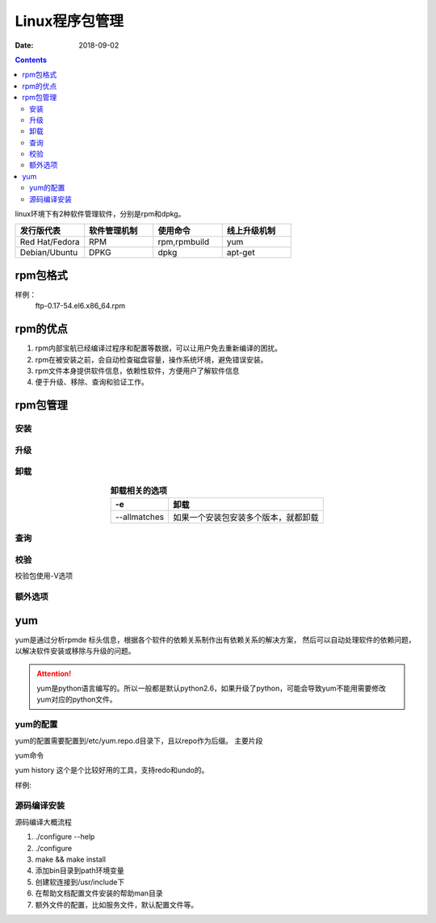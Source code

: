 
==============================================
Linux程序包管理
==============================================


:Date: 2018-09-02

.. contents::

linux环境下有2种软件管理软件，分别是rpm和dpkg。 

.. csv-table:: 
   :header: "发行版代表","软件管理机制","使用命令","线上升级机制"
   :widths: 30,30,30,30

   "Red Hat/Fedora","RPM","rpm,rpmbuild","yum"
   "Debian/Ubuntu","DPKG","dpkg","apt-get"

rpm包格式
==============================================

样例：
    ftp-0.17-54.el6.x86_64.rpm

.. table::  **样例详解**
    :align: center

    ==========  ============================================================
    ftp             软件名称
    ==========  ============================================================
    0.17            软件版本
    ==========  ============================================================
    54              编译次数
    ==========  ============================================================
    el6             红帽企业6
    ==========  ============================================================
    x86_64          适合的硬件平台，有i386,i586,i686,x_86_6,noarch
    ==========  ============================================================
    .rpm            rpm的扩展名
    ==========  ============================================================

rpm的优点
==============================================

1. rpm内部宝航已经编译过程序和配置等数据，可以让用户免去重新编译的困扰。
#. rpm在被安装之前，会自动检查磁盘容量，操作系统环境，避免错误安装。
#. rpm文件本身提供软件信息，依赖性软件，方便用户了解软件信息
#. 便于升级、移除、查询和验证工作。

rpm包管理
==============================================

安装
--------------------------------------------------------


.. table::  **安装相关的选项**
    :align: center

    ==============  ============================================================
    -h              以#来表示安装的进度
    ==============  ============================================================
    -v              显示安装过程的详细信息
    ==============  ============================================================
    -vvv            显示更详细的信息
    ==============  ============================================================
    --test          不执行真正的安装，只是测试下
    ==============  ============================================================
    --nodeps        忽略依赖关系，可能安装成功，但是没法使用
    ==============  ============================================================
    --replacepkgs   覆盖安装
    ==============  ============================================================
    --force         强制安装
    ==============  ============================================================


升级
--------------------------------------------------------


.. table::  **升级相关的选项**
    :align: center

    ==============  ============================================================
    --oldpackage    降级到旧版本
    ==============  ============================================================
    -U              升级或者安装
    ==============  ============================================================
    -F              升级
    ==============  ============================================================



卸载
--------------------------------------------------------


.. table::  **卸载相关的选项**
    :align: center

    ==============  ============================================================
    -e              卸载
    ==============  ============================================================
    --allmatches    如果一个安装包安装多个版本，就都卸载
    ==============  ============================================================



查询
--------------------------------------------------------


.. table::  **查询相关选项**
    :align: center

    ==============  ==========================================================================
    -q              查询
    ==============  ==========================================================================
    -a              所有包
    ==============  ==========================================================================
    -f              查询文件有那个包安装的
    ==============  ==========================================================================
    -i              查询安装的包信息
    ==============  ==========================================================================
    -l              列出包安装提供的文件列表
    ==============  ==========================================================================
    -c              列出安装的配置文件
    ==============  ==========================================================================
    -d              列出安装的帮助文档信息
    ==============  ==========================================================================
    --changlog      列出版本变化信息
    ==============  ==========================================================================
    --provides      列出包提供的能力，能使用的命令
    ==============  ==========================================================================
    --requires      查询包依赖于那个包
    ==============  ==========================================================================
    --scripts       查询包安装前和安装后脚本，preinstall,preuninstall,postinstall,postuninstall
    ==============  ==========================================================================




校验
--------------------------------------------------------

校验包使用-V选项

.. table::
    :align: center

    =============== ==========================================================================
    S size          文件大小被修改了
    =============== ==========================================================================
    M mode          文件的类型或者属性被修改了
    =============== ==========================================================================
    5 md5           文件的指纹信息不同了
    =============== ==========================================================================
    D device        文件的主设备号变了
    =============== ==========================================================================
    L link          文件link路径变化了
    =============== ==========================================================================
    U user          所有者变了
    =============== ==========================================================================
    G group         所属组变了
    =============== ==========================================================================
    T time          创建时间变了
    =============== ==========================================================================
    P capabilities  提供能力变化
    =============== ==========================================================================





额外选项
--------------------------------------------------------

.. table::
    :align: center

    =============== ==========================================================================
    -K                  验证包
    =============== ==========================================================================
    --nosignature       不检查包来源合法性
    =============== ==========================================================================
    --nodigest          不检查完整性
    =============== ==========================================================================
    --initdb            初始化数据库
    =============== ==========================================================================
    --rebuliddb         重建数据库
    =============== ==========================================================================

yum
==============================================

yum是通过分析rpmde 标头信息，根据各个软件的依赖关系制作出有依赖关系的解决方案，
然后可以自动处理软件的依赖问题，以解决软件安装或移除与升级的问题。

.. attention::
    yum是python语言编写的。所以一般都是默认python2.6，如果升级了python，可能会导致yum不能用需要修改yum对应的python文件。


yum的配置
--------------------------------------------------------

yum的配置需要配置到/etc/yum.repo.d目录下，且以repo作为后缀。
主要片段

.. table::
    :align: center

    =============== ==========================================================================
    [repoid]        仓库名字，全局唯一的
    =============== ==========================================================================
    name            仓库名字
    =============== ==========================================================================
    url             仓库的地址，支持ftp,http,file三种协议
    =============== ==========================================================================
    enabled         是否启用
    =============== ==========================================================================
    gpgcheck        是否包校验
    =============== ==========================================================================
    gpgkey          gpgkey文件路径
    =============== ==========================================================================
    cost            代价，默认1000，越小越优先
    =============== ==========================================================================
    
yum命令

.. table::
    :align: center

    =============== =================== =======================================================
    **子命令**              **功能**                **样例**
    =============== =================== =======================================================
    install             安装包            yum install tree
    =============== =================== =======================================================
    update              更新包            yum update tree
    =============== =================== =======================================================
    downgrade           降级              yum downgrade tree
    =============== =================== =======================================================
    check-update        检查那些升级可用   yum check\-update
    =============== =================== =======================================================
    remove              移除包            yum remove tree
    =============== =================== =======================================================
    list                列出包            yum list all |grep tree
    =============== =================== =======================================================
    info                查看包详细信息     yum info tree
    =============== =================== =======================================================
    provides            查看包提供信息     yum provides tree
    =============== =================== =======================================================
    clean               清空特定缓存       yum clean all
    =============== =================== =======================================================
    makecache           制作缓存           yum makecache
    =============== =================== =======================================================
    groupinstall        包组安装           yum groupinstall development tools
    =============== =================== =======================================================
    grouplist           包组列表           yum grouplist development tools
    =============== =================== =======================================================
    groupremove         包组卸载           yum groupremvoe development tools
    =============== =================== =======================================================
    groupinfo           包组详细信息        yum groupinfo development tools
    =============== =================== =======================================================
    search              搜索相关包          yum search top
    =============== =================== =======================================================
    localinstall        本地安装            yum localinstall tree*.rpm
    =============== =================== =======================================================
    reinstall           重新安装包          yum reinstall tree \-f
    =============== =================== =======================================================
    deplist             查看包依赖列表      yum deplist tree
    =============== =================== =======================================================
    repolist            查看仓库列表        yum repolist
    =============== =================== =======================================================
    history             安装历史            yum histrory
    =============== =================== =======================================================


yum history 这个是个比较好用的工具，支持redo和undo的。 

样例:

.. code-block:: bash
    :linenos:

    [root@zzjlogin backup]# yum history 
    Loaded plugins: fastestmirror
    ID     | Command line             | Date and time    | Action(s)      | Altered
    -------------------------------------------------------------------------------
        39 | install mdadm            | 2018-02-10 17:34 | Install        |    2   
        38 | install MariaDB-server M | 2018-02-08 18:55 | I, O           |    5 EE
        37 | remove mysql             | 2018-02-08 18:50 | Erase          |    2 EE
        36 | install mariadb-server   | 2018-02-06 15:38 | Install        |    4   
        35 | install libsemanage-pyth | 2018-02-06 14:47 | Install        |    1   
        34 | install libselinux-stati | 2018-02-06 14:45 | Install        |    4   
        33 | install cifs-utils       | 2018-02-06 10:14 | Install        |    1   
        32 | install samba-client     | 2018-02-06 09:39 | Install        |    3   
        31 | install samba            | 2018-02-06 09:37 | Install        |   14   
        30 | install nfs-utils        | 2018-02-04 18:18 | Install        |   16   
        29 | install bind bind-utils  | 2018-01-21 03:10 | Install        |    1   
        28 | remove bind              | 2018-01-21 01:42 | Erase          |    1 EE
        27 | install psmisc           | 2018-01-20 13:29 | Install        |    1   
        26 | install wget             | 2018-01-20 11:12 | Install        |    1   
        25 | remove Maria*            | 2018-01-20 10:59 | Erase          |    6 EE
        24 | install mariadb-server   | 2018-01-20 10:22 | Install        |    2   
        23 | remove MariaDB-server Ma | 2018-01-20 09:47 | Erase          |    2   
        22 | install MariaDB-server M | 2018-01-20 09:32 | I, O           |   10 EE
        21 | reinstall mariadb-server | 2018-01-19 16:53 | Reinstall      |    2   
        20 | install mariadb-server   | 2018-01-19 16:51 | Install        |   10   
    history list
    [root@zzjlogin backup]# yum history undo 39 

源码编译安装
---------------------------------------------------------

源码编译大概流程

#. ./configure --help 
#. ./configure 
#. make && make install
#. 添加bin目录到path环境变量
#. 创建软连接到/usr/include下
#. 在帮助文档配置文件安装的帮助man目录
#. 额外文件的配置，比如服务文件，默认配置文件等。
